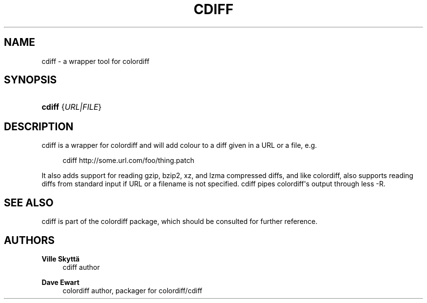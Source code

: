 '\" t
.\"     Title: cdiff
.\"    Author: Ville Skytt\(:a
.\" Generator: DocBook XSL Stylesheets v1.76.1 <http://docbook.sf.net/>
.\"      Date: 11/22/2013
.\"    Manual: User Commands
.\"    Source: cdiff
.\"  Language: English
.\"
.TH "CDIFF" "1" "11/22/2013" "cdiff" "User Commands"
.\" -----------------------------------------------------------------
.\" * Define some portability stuff
.\" -----------------------------------------------------------------
.\" ~~~~~~~~~~~~~~~~~~~~~~~~~~~~~~~~~~~~~~~~~~~~~~~~~~~~~~~~~~~~~~~~~
.\" http://bugs.debian.org/507673
.\" http://lists.gnu.org/archive/html/groff/2009-02/msg00013.html
.\" ~~~~~~~~~~~~~~~~~~~~~~~~~~~~~~~~~~~~~~~~~~~~~~~~~~~~~~~~~~~~~~~~~
.ie \n(.g .ds Aq \(aq
.el       .ds Aq '
.\" -----------------------------------------------------------------
.\" * set default formatting
.\" -----------------------------------------------------------------
.\" disable hyphenation
.nh
.\" disable justification (adjust text to left margin only)
.ad l
.\" -----------------------------------------------------------------
.\" * MAIN CONTENT STARTS HERE *
.\" -----------------------------------------------------------------
.SH "NAME"
cdiff \- a wrapper tool for colordiff
.SH "SYNOPSIS"
.HP \w'\fBcdiff\fR\ 'u
\fBcdiff\fR {\fIURL|FILE\fR}
.SH "DESCRIPTION"
.PP
cdiff
is a wrapper for colordiff and will add colour to a diff given in a URL or a file, e\&.g\&.
.sp
.if n \{\
.RS 4
.\}
.nf
cdiff http://some\&.url\&.com/foo/thing\&.patch
.fi
.if n \{\
.RE
.\}
.PP
It also adds support for reading gzip, bzip2, xz, and lzma compressed diffs, and like colordiff, also supports reading diffs from standard input if URL or a filename is not specified\&.
cdiff
pipes colordiff\*(Aqs output through less \-R\&.
.SH "SEE ALSO"
.PP
cdiff
is part of the colordiff package, which should be consulted for further reference\&.
.SH "AUTHORS"
.PP
\fBVille Skytt\(:a\fR
.RS 4
cdiff author
.RE
.PP
\fBDave Ewart\fR
.RS 4
colordiff author, packager for colordiff/cdiff
.RE

